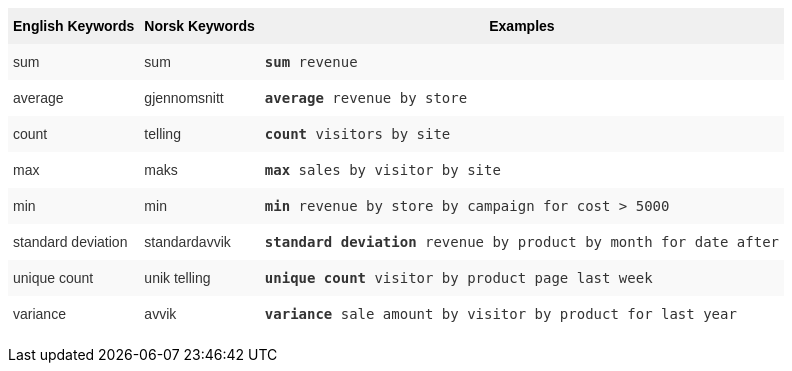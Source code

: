 +++<style type="text/css">+++
.tg  {border-collapse:collapse;border-spacing:0;border:none;border-color:#ccc;}
.tg td{font-family:Arial, sans-serif;font-size:14px;padding:10px 5px;border-style:solid;border-width:0px;overflow:hidden;word-break:normal;border-color:#ccc;color:#333;background-color:#fff;}
.tg th{font-family:Arial, sans-serif;font-size:14px;font-weight:normal;padding:10px 5px;border-style:solid;border-width:0px;overflow:hidden;word-break:normal;border-color:#ccc;color:#333;background-color:#f0f0f0;}
.tg .tg-31q5{background-color:#f0f0f0;color:#000;font-weight:bold;vertical-align:top}
.tg .tg-b7b8{background-color:#f9f9f9;vertical-align:top}
.tg .tg-yw4l{vertical-align:top}
+++</style>+++
+++<table class="tg">+++
  +++<tr>+++
    +++<th class="tg-31q5">+++English Keywords+++</th>+++
    +++<th class="tg-31q5">+++Norsk Keywords+++</th>+++
    +++<th class="tg-31q5">+++Examples+++</th>+++
  +++</tr>+++
  +++<tr>+++
    +++<td class="tg-b7b8">+++sum+++</td>+++
    +++<td class="tg-b7b8">+++sum+++</td>+++
    +++<td class="tg-b7b8">++++++<code>++++++<b>+++sum+++</b>+++ revenue+++</code>++++++</td>+++
  +++</tr>+++
  +++<tr>+++
    +++<td class="tg-yw4l">+++average+++</td>+++
    +++<td class="tg-yw4l">+++gjennomsnitt+++</td>+++
    +++<td class="tg-yw4l">++++++<code>++++++<b>+++average+++</b>+++ revenue by store+++</code>++++++</td>+++
  +++</tr>+++
  +++<tr>+++
    +++<td class="tg-b7b8">+++count+++</td>+++
    +++<td class="tg-b7b8">+++telling+++</td>+++
    +++<td class="tg-b7b8">++++++<code>++++++<b>+++count+++</b>+++ visitors by site+++</code>++++++</td>+++
  +++</tr>+++
  +++<tr>+++
    +++<td class="tg-yw4l">+++max+++</td>+++
    +++<td class="tg-yw4l">+++maks+++</td>+++
    +++<td class="tg-yw4l">++++++<code>++++++<b>+++max+++</b>+++ sales by visitor by site+++</code>++++++</td>+++
  +++</tr>+++
  +++<tr>+++
    +++<td class="tg-b7b8">+++min+++</td>+++
    +++<td class="tg-b7b8">+++min+++</td>+++
    +++<td class="tg-b7b8">++++++<code>++++++<b>+++min+++</b>+++ revenue by store by campaign for cost &gt; 5000+++</code>++++++</td>+++
  +++</tr>+++
  +++<tr>+++
    +++<td class="tg-yw4l">+++standard deviation+++</td>+++
    +++<td class="tg-yw4l">+++standardavvik+++</td>+++
    +++<td class="tg-yw4l">++++++<code>++++++<b>+++standard deviation+++</b>+++ revenue by product by month for date after+++</code>++++++</td>+++
  +++</tr>+++
  +++<tr>+++
    +++<td class="tg-b7b8">+++unique count+++</td>+++
    +++<td class="tg-b7b8">+++unik telling+++</td>+++
    +++<td class="tg-b7b8">++++++<code>++++++<b>+++unique count+++</b>+++ visitor by product page last week+++</code>++++++</td>+++
  +++</tr>+++
  +++<tr>+++
    +++<td class="tg-yw4l">+++variance+++</td>+++
    +++<td class="tg-yw4l">+++avvik+++</td>+++
    +++<td class="tg-yw4l">++++++<code>++++++<b>+++variance+++</b>+++ sale amount by visitor by product for last year+++</code>++++++</td>+++
  +++</tr>+++
+++</table>+++
